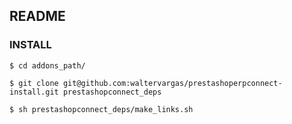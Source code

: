 ** README

*** INSTALL

#+begin_example
$ cd addons_path/
#+end_example

#+begin_example
$ git clone git@github.com:waltervargas/prestashoperpconnect-install.git prestashopconnect_deps
#+end_example

#+begin_example
$ sh prestashopconnect_deps/make_links.sh 
#+end_example

